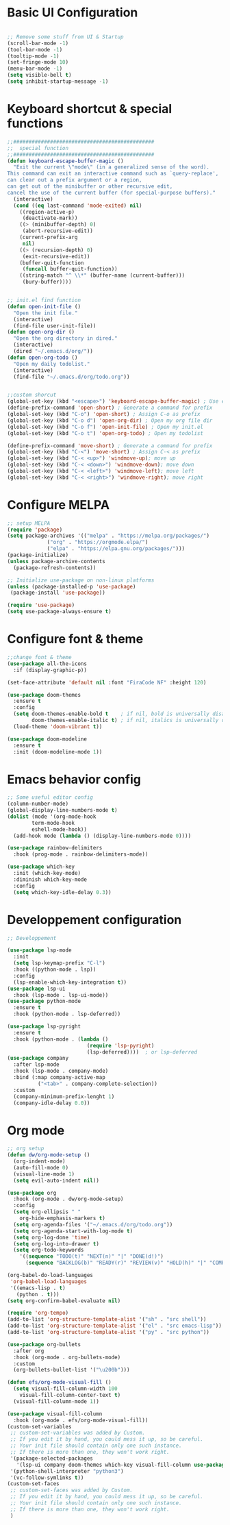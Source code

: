 #+title Emacs configuration
#+PROPERTY: header-args:emacs-lisp :tangle ~/.emacs.d/init-new.el 
* Basic UI Configuration
#+begin_src emacs-lisp 

;; Remove some stuff from UI & Startup
(scroll-bar-mode -1)
(tool-bar-mode -1)
(tooltip-mode -1)
(set-fringe-mode 10)
(menu-bar-mode -1)
(setq visible-bell t)
(setq inhibit-startup-message -1)
#+end_src
* Keyboard shortcut & special functions
#+begin_src emacs-lisp
;;##############################################
;;  special function  
;;##############################################
(defun keyboard-escape-buffer-magic ()
  "Exit the current \"mode\" (in a generalized sense of the word).
This command can exit an interactive command such as `query-replace',
can clear out a prefix argument or a region,
can get out of the minibuffer or other recursive edit,
cancel the use of the current buffer (for special-purpose buffers)."
  (interactive)
  (cond ((eq last-command 'mode-exited) nil)
	((region-active-p)
	 (deactivate-mark))
	((> (minibuffer-depth) 0)
	 (abort-recursive-edit))
	(current-prefix-arg
	 nil)
	((> (recursion-depth) 0)
	 (exit-recursive-edit))
	(buffer-quit-function
	 (funcall buffer-quit-function))
	((string-match "^ \\*" (buffer-name (current-buffer)))
	 (bury-buffer))))


;; init.el find function
(defun open-init-file ()
  "Open the init file."
  (interactive)
  (find-file user-init-file))
(defun open-org-dir ()
  "Open the org directory in dired."
  (interactive)
  (dired "~/.emacs.d/org/"))
(defun open-org-todo ()
  "Open my daily todolist."
  (interactive)
  (find-file "~/.emacs.d/org/todo.org"))


;;custom shorcut
(global-set-key (kbd "<escape>") 'keyboard-escape-buffer-magic) ; Use escape instead of C-g
(define-prefix-command 'open-short) ; Generate a command for prefix 
(global-set-key (kbd "C-o") 'open-short) ; Assign C-o as prefix 
(global-set-key (kbd "C-o d") 'open-org-dir) ; Open my org file dir
(global-set-key (kbd "C-o f") 'open-init-file) ; Open my init.el
(global-set-key (kbd "C-o t") 'open-org-todo) ; Open my todolist

(define-prefix-command 'move-short) ; Generate a command for prefix 
(global-set-key (kbd "C-<") 'move-short) ; Assign C-< as prefix 
(global-set-key (kbd "C-< <up>") 'windmove-up); move up
(global-set-key (kbd "C-< <down>") 'windmove-down); move down
(global-set-key (kbd "C-< <left>") 'windmove-left); move left
(global-set-key (kbd "C-< <right>") 'windmove-right); move right
#+end_src
* Configure MELPA
#+begin_src emacs-lisp
;; setup MELPA
(require 'package)
(setq package-archives '(("melpa" . "https://melpa.org/packages/")
			 ("org" . "https://orgmode.elpa/")
			 ("elpa" . "https://elpa.gnu.org/packages/")))
(package-initialize)
(unless package-archive-contents
  (package-refresh-contents))

;; Initialize use-package on non-linux platforms
(unless (package-installed-p 'use-package)
 (package-install 'use-package))

(require 'use-package)
(setq use-package-always-ensure t)
#+end_src
* Configure font & theme
#+begin_src emacs-lisp
;;change font & theme
(use-package all-the-icons
  :if (display-graphic-p))

(set-face-attribute 'default nil :font "FiraCode NF" :height 120)

(use-package doom-themes
  :ensure t
  :config
  (setq doom-themes-enable-bold t    ; if nil, bold is universally disabled
        doom-themes-enable-italic t) ; if nil, italics is universally disabled
  (load-theme 'doom-vibrant t))
  
(use-package doom-modeline
  :ensure t
  :init (doom-modeline-mode 1))
#+end_src
* Emacs behavior config
#+begin_src emacs-lisp
;; Some useful editor config
(column-number-mode)
(global-display-line-numbers-mode t)
(dolist (mode '(org-mode-hook
		term-mode-hook
		eshell-mode-hook))
  (add-hook mode (lambda () (display-line-numbers-mode 0))))

(use-package rainbow-delimiters
  :hook (prog-mode . rainbow-delimiters-mode))

(use-package which-key
  :init (which-key-mode)
  :diminish which-key-mode
  :config
  (setq which-key-idle-delay 0.3))
#+end_src
* Developpement configuration
#+begin_src emacs-lisp
;; Developpement

(use-package lsp-mode
  :init
  (setq lsp-keymap-prefix "C-l")
  :hook ((python-mode . lsp))
  :config
  (lsp-enable-which-key-integration t))
(use-package lsp-ui
  :hook (lsp-mode . lsp-ui-mode))
(use-package python-mode
  :ensure t
  :hook (python-mode . lsp-deferred))

(use-package lsp-pyright
  :ensure t
  :hook (python-mode . (lambda ()
                          (require 'lsp-pyright)
                          (lsp-deferred))))  ; or lsp-deferred
(use-package company
  :after lsp-mode
  :hook (lsp-mode . company-mode)
  :bind (:map company-active-map
	      ("<tab>" . company-complete-selection))
  :custom
  (company-minimum-prefix-lenght 1)
  (company-idle-delay 0.0))
#+end_src
* Org mode
#+begin_src emacs-lisp
;; org setup
(defun dw/org-mode-setup ()
  (org-indent-mode)
  (auto-fill-mode 0)
  (visual-line-mode 1)
  (setq evil-auto-indent nil))

(use-package org
  :hook (org-mode . dw/org-mode-setup)
  :config
  (setq org-ellipsis " "
	org-hide-emphasis-markers t)
  (setq org-agenda-files '("~/.emacs.d/org/todo.org"))
  (setq org-agenda-start-with-log-mode t)
  (setq org-log-done 'time)
  (setq org-log-into-drawer t)
  (setq org-todo-keywords
	'((sequence "TODO(t)" "NEXT(n)" "|" "DONE(d!)")
	  (sequence "BACKLOG(b)" "READY(r)" "REVIEW(v)" "HOLD(h)" "|" "COMPLETED(c)" "CANCELED(k)"))))

(org-babel-do-load-languages
 'org-babel-load-languages
 '((emacs-lisp . t)
   (python . t)))
(setq org-confirm-babel-evaluate nil)

(require 'org-tempo)
(add-to-list 'org-structure-template-alist '("sh" . "src shell"))
(add-to-list 'org-structure-template-alist '("el" . "src emacs-lisp"))
(add-to-list 'org-structure-template-alist '("py" . "src python"))

(use-package org-bullets
  :after org
  :hook (org-mode . org-bullets-mode)
  :custom
  (org-bullets-bullet-list '("\u200b")))

(defun efs/org-mode-visual-fill ()
  (setq visual-fill-column-width 100
	visual-fill-column-center-text t)
  (visual-fill-column-mode 1))

(use-package visual-fill-column
  :hook (org-mode . efs/org-mode-visual-fill))
(custom-set-variables
 ;; custom-set-variables was added by Custom.
 ;; If you edit it by hand, you could mess it up, so be careful.
 ;; Your init file should contain only one such instance.
 ;; If there is more than one, they won't work right.
 '(package-selected-packages
   '(lsp-ui company doom-themes which-key visual-fill-column use-package rainbow-delimiters pippel org-bullets nord-theme lsp-jedi doom-modeline))
 '(python-shell-interpreter "python3")
 '(vc-follow-symlinks t))
(custom-set-faces
 ;; custom-set-faces was added by Custom.
 ;; If you edit it by hand, you could mess it up, so be careful.
 ;; Your init file should contain only one such instance.
 ;; If there is more than one, they won't work right.
 )
#+end_src
